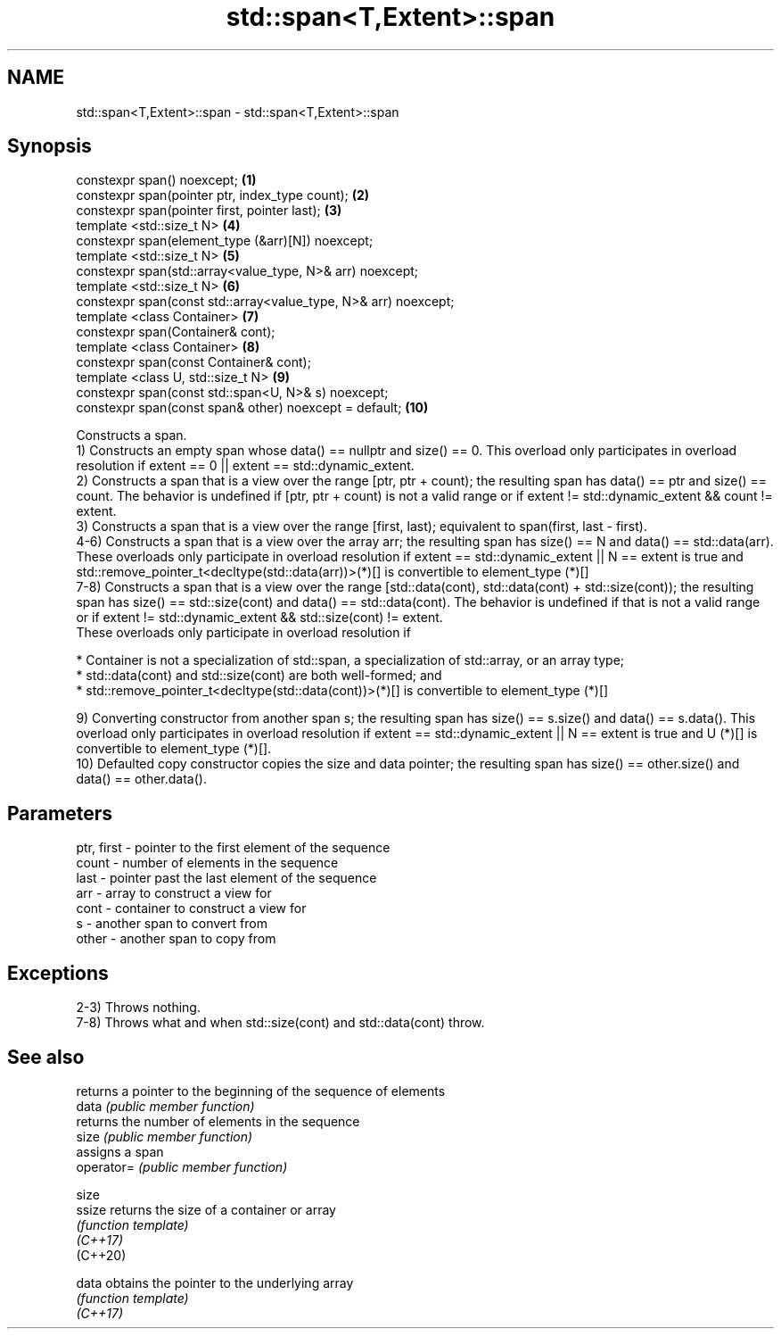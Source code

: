 .TH std::span<T,Extent>::span 3 "2020.03.24" "http://cppreference.com" "C++ Standard Libary"
.SH NAME
std::span<T,Extent>::span \- std::span<T,Extent>::span

.SH Synopsis

  constexpr span() noexcept;                                     \fB(1)\fP
  constexpr span(pointer ptr, index_type count);                 \fB(2)\fP
  constexpr span(pointer first, pointer last);                   \fB(3)\fP
  template <std::size_t N>                                       \fB(4)\fP
  constexpr span(element_type (&arr)[N]) noexcept;
  template <std::size_t N>                                       \fB(5)\fP
  constexpr span(std::array<value_type, N>& arr) noexcept;
  template <std::size_t N>                                       \fB(6)\fP
  constexpr span(const std::array<value_type, N>& arr) noexcept;
  template <class Container>                                     \fB(7)\fP
  constexpr span(Container& cont);
  template <class Container>                                     \fB(8)\fP
  constexpr span(const Container& cont);
  template <class U, std::size_t N>                              \fB(9)\fP
  constexpr span(const std::span<U, N>& s) noexcept;
  constexpr span(const span& other) noexcept = default;          \fB(10)\fP

  Constructs a span.
  1) Constructs an empty span whose data() == nullptr and size() == 0. This overload only participates in overload resolution if extent == 0 || extent == std::dynamic_extent.
  2) Constructs a span that is a view over the range [ptr, ptr + count); the resulting span has data() == ptr and size() == count. The behavior is undefined if [ptr, ptr + count) is not a valid range or if extent != std::dynamic_extent && count != extent.
  3) Constructs a span that is a view over the range [first, last); equivalent to span(first, last - first).
  4-6) Constructs a span that is a view over the array arr; the resulting span has size() == N and data() == std::data(arr). These overloads only participate in overload resolution if extent == std::dynamic_extent || N == extent is true and std::remove_pointer_t<decltype(std::data(arr))>(*)[] is convertible to element_type (*)[]
  7-8) Constructs a span that is a view over the range [std::data(cont), std::data(cont) + std::size(cont)); the resulting span has size() == std::size(cont) and data() == std::data(cont). The behavior is undefined if that is not a valid range or if extent != std::dynamic_extent && std::size(cont) != extent.
  These overloads only participate in overload resolution if


        * Container is not a specialization of std::span, a specialization of std::array, or an array type;
        * std::data(cont) and std::size(cont) are both well-formed; and
        * std::remove_pointer_t<decltype(std::data(cont))>(*)[] is convertible to element_type (*)[]


  9) Converting constructor from another span s; the resulting span has size() == s.size() and data() == s.data(). This overload only participates in overload resolution if extent == std::dynamic_extent || N == extent is true and U (*)[] is convertible to element_type (*)[].
  10) Defaulted copy constructor copies the size and data pointer; the resulting span has size() == other.size() and data() == other.data().

.SH Parameters


  ptr, first - pointer to the first element of the sequence
  count      - number of elements in the sequence
  last       - pointer past the last element of the sequence
  arr        - array to construct a view for
  cont       - container to construct a view for
  s          - another span to convert from
  other      - another span to copy from


.SH Exceptions

  2-3) Throws nothing.
  7-8) Throws what and when std::size(cont) and std::data(cont) throw.

.SH See also


            returns a pointer to the beginning of the sequence of elements
  data      \fI(public member function)\fP
            returns the number of elements in the sequence
  size      \fI(public member function)\fP
            assigns a span
  operator= \fI(public member function)\fP

  size
  ssize     returns the size of a container or array
            \fI(function template)\fP
  \fI(C++17)\fP
  (C++20)

  data      obtains the pointer to the underlying array
            \fI(function template)\fP
  \fI(C++17)\fP




